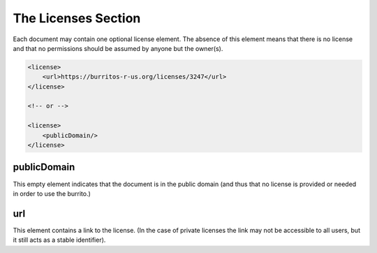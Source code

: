 ####################
The Licenses Section
####################

Each document may contain one optional license element. The absence of this element means that there is no license and that
no permissions should be assumed by anyone but the owner(s).

.. code-block:: xml

    <license>
        <url>https://burritos-r-us.org/licenses/3247</url>
    </license>

    <!-- or -->

    <license>
        <publicDomain/>
    </license>

publicDomain
============

This empty element indicates that the document is in the public domain (and thus that no license is provided or needed in order to
use the burrito.)

url
===

This element contains a link to the license. (In the case of private licenses the link may not be accessible to all users, but it still acts
as a stable identifier).